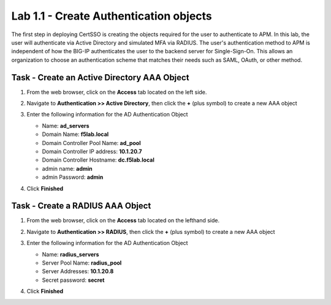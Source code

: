 Lab 1.1 - Create Authentication objects
---------------------------------------

The first step in deploying CertSSO is creating the objects required for the user to authenticate to APM.  In this lab, the user will authenticate via Active Directory and simulated MFA via RADIUS.  The user's authentication method to APM is independent of how the BIG-IP authenticates the user to the backend server for Single-Sign-On.  This allows an organization to choose an authentication scheme that matches their needs such as SAML, OAuth, or other method.

Task - Create an Active Directory AAA Object
~~~~~~~~~~~~~~~~~~~~~~~~~~~~~~~~~~~~~~~~~~~~~~~~~~

#. From the web browser, click on the **Access** tab located on the left side.

   |image0|

#. Navigate to **Authentication >> Active Directory**, then click the **+** (plus symbol) to create a new AAA object

   |image1|

#. Enter the following information for the AD Authentication Object

   - Name: **ad_servers**
   - Domain Name: **f5lab.local**
   - Domain Controller Pool Name: **ad_pool**
   - Domain Controller IP address: **10.1.20.7**
   - Domain Controller Hostname: **dc.f5lab.local**
   - admin name: **admin**
   - admin Password: **admin**

   |image2|

#. Click **Finished**

Task - Create a RADIUS AAA Object
~~~~~~~~~~~~~~~~~~~~~~~~~~~~~~~~~~~~~~~~~

#. From the web browser, click on the **Access** tab located on the lefthand side.

#. Navigate to **Authentication >> RADIUS**, then click the **+** (plus symbol) to create a new AAA object

   |image3|

#. Enter the following information for the AD Authentication Object

   - Name: **radius_servers**
   - Server Pool Name: **radius_pool**
   - Server Addresses: **10.1.20.8**
   - Secret password: **secret**

   |image4|

#. Click **Finished**


.. |image0| image:: media/image000.png
	:width: 800px
.. |image1| image:: media/image001.png
.. |image2| image:: media/image002.png
	:width: 800px
.. |image3| image:: media/image003.png
.. |image4| image:: media/image004.png
	:width: 700px


